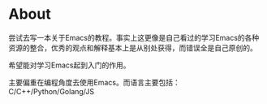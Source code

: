 * About
  尝试去写一本关于Emacs的教程。事实上这更像是自己看过的学习Emacs的各种资源的整合，优秀的观点和解释基本上是从别处获得，而错误全是自己原创的。

  希望能对学习Emacs起到入门的作用。

  主要偏重在编程角度去使用Emacs。而语言主要包括： C/C++/Python/Golang/JS
